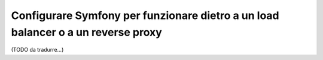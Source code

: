 Configurare Symfony per funzionare dietro a un load balancer o a un reverse proxy
=================================================================================

(TODO da tradurre...)